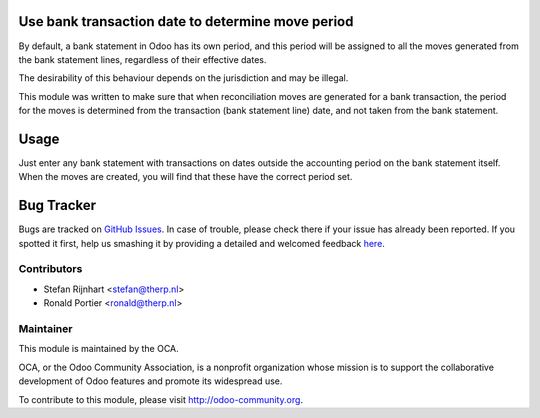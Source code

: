 .. image:: https://img.shields.io/badge/licence-AGPL--3-blue.svg
    :alt: License: AGPL-3

Use bank transaction date to determine move period
==================================================

By default, a bank statement in Odoo has its own period, and this period
will be assigned to all the moves generated from the bank statement lines,
regardless of their effective dates.

The desirability of this behaviour depends on the jurisdiction and may be
illegal.

This module was written to make sure that when reconciliation moves are
generated for a bank transaction, the period for the moves is determined from
the transaction (bank statement line) date, and not taken from the bank
statement.

Usage
=====

Just enter any bank statement with transactions on dates outside the accounting
period on the bank statement itself. When the moves are created, you will find
that these have the correct period set.

.. image:: https://odoo-community.org/website/image/ir.attachment/5784_f2813bd/datas
   :alt: Try me on Runbot
   :target: https://runbot.odoo-community.org/runbot/98/8.0

Bug Tracker
===========

Bugs are tracked on `GitHub Issues <https://github.com/OCA/bank-statement-reconcile/issues>`_.
In case of trouble, please check there if your issue has already been reported.
If you spotted it first, help us smashing it by providing a detailed and welcomed feedback
`here <https://github.com/OCA/bank-statement-reconcile/issues/new?body=module:%20account_bank_statement_period_from_line_date%0Aversion:%201.0%0A%0A**Steps%20to%20reproduce**%0A-%20...%0A%0A**Current%20behavior**%0A%0A**Expected%20behavior**>`_.

Contributors
------------

* Stefan Rijnhart <stefan@therp.nl>
* Ronald Portier <ronald@therp.nl>

Maintainer
----------

.. image:: http://odoo-community.org/logo.png
   :alt: Odoo Community Association
   :target: http://odoo-community.org

This module is maintained by the OCA.

OCA, or the Odoo Community Association, is a nonprofit organization whose
mission is to support the collaborative development of Odoo features and
promote its widespread use.

To contribute to this module, please visit http://odoo-community.org.


